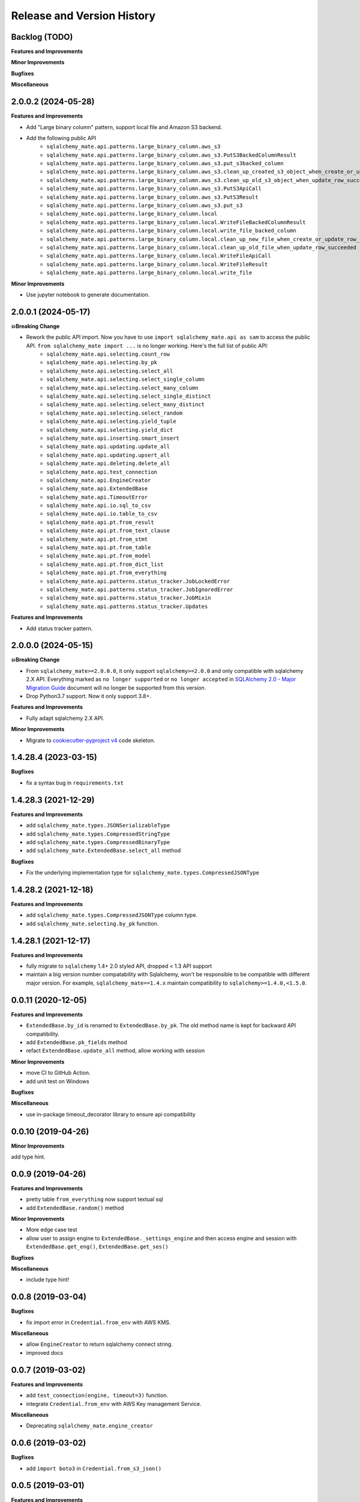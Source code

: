 .. _release_history:

Release and Version History
==============================================================================


Backlog (TODO)
------------------------------------------------------------------------------
**Features and Improvements**

**Minor Improvements**

**Bugfixes**

**Miscellaneous**


2.0.0.2 (2024-05-28)
------------------------------------------------------------------------------
**Features and Improvements**

- Add "Large binary column" pattern, support local file and Amazon S3 backend.
- Add the following public API
    - ``sqlalchemy_mate.api.patterns.large_binary_column.aws_s3``
    - ``sqlalchemy_mate.api.patterns.large_binary_column.aws_s3.PutS3BackedColumnResult``
    - ``sqlalchemy_mate.api.patterns.large_binary_column.aws_s3.put_s3backed_column``
    - ``sqlalchemy_mate.api.patterns.large_binary_column.aws_s3.clean_up_created_s3_object_when_create_or_update_row_failed``
    - ``sqlalchemy_mate.api.patterns.large_binary_column.aws_s3.clean_up_old_s3_object_when_update_row_succeeded``
    - ``sqlalchemy_mate.api.patterns.large_binary_column.aws_s3.PutS3ApiCall``
    - ``sqlalchemy_mate.api.patterns.large_binary_column.aws_s3.PutS3Result``
    - ``sqlalchemy_mate.api.patterns.large_binary_column.aws_s3.put_s3``
    - ``sqlalchemy_mate.api.patterns.large_binary_column.local``
    - ``sqlalchemy_mate.api.patterns.large_binary_column.local.WriteFileBackedColumnResult``
    - ``sqlalchemy_mate.api.patterns.large_binary_column.local.write_file_backed_column``
    - ``sqlalchemy_mate.api.patterns.large_binary_column.local.clean_up_new_file_when_create_or_update_row_failed``
    - ``sqlalchemy_mate.api.patterns.large_binary_column.local.clean_up_old_file_when_update_row_succeeded``
    - ``sqlalchemy_mate.api.patterns.large_binary_column.local.WriteFileApiCall``
    - ``sqlalchemy_mate.api.patterns.large_binary_column.local.WriteFileResult``
    - ``sqlalchemy_mate.api.patterns.large_binary_column.local.write_file``

**Minor Improvements**

- Use jupyter notebook to generate documentation.


2.0.0.1 (2024-05-17)
------------------------------------------------------------------------------
**💥Breaking Change**

- Rework the public API import. Now you have to use ``import sqlalchemy_mate.api as sam`` to access the public API. ``from sqlalchemy_mate import ...`` is no longer working. Here's the full list of public API:
    - ``sqlalchemy_mate.api.selecting.count_row``
    - ``sqlalchemy_mate.api.selecting.by_pk``
    - ``sqlalchemy_mate.api.selecting.select_all``
    - ``sqlalchemy_mate.api.selecting.select_single_column``
    - ``sqlalchemy_mate.api.selecting.select_many_column``
    - ``sqlalchemy_mate.api.selecting.select_single_distinct``
    - ``sqlalchemy_mate.api.selecting.select_many_distinct``
    - ``sqlalchemy_mate.api.selecting.select_random``
    - ``sqlalchemy_mate.api.selecting.yield_tuple``
    - ``sqlalchemy_mate.api.selecting.yield_dict``
    - ``sqlalchemy_mate.api.inserting.smart_insert``
    - ``sqlalchemy_mate.api.updating.update_all``
    - ``sqlalchemy_mate.api.updating.upsert_all``
    - ``sqlalchemy_mate.api.deleting.delete_all``
    - ``sqlalchemy_mate.api.test_connection``
    - ``sqlalchemy_mate.api.EngineCreator``
    - ``sqlalchemy_mate.api.ExtendedBase``
    - ``sqlalchemy_mate.api.TimeoutError``
    - ``sqlalchemy_mate.api.io.sql_to_csv``
    - ``sqlalchemy_mate.api.io.table_to_csv``
    - ``sqlalchemy_mate.api.pt.from_result``
    - ``sqlalchemy_mate.api.pt.from_text_clause``
    - ``sqlalchemy_mate.api.pt.from_stmt``
    - ``sqlalchemy_mate.api.pt.from_table``
    - ``sqlalchemy_mate.api.pt.from_model``
    - ``sqlalchemy_mate.api.pt.from_dict_list``
    - ``sqlalchemy_mate.api.pt.from_everything``
    - ``sqlalchemy_mate.api.patterns.status_tracker.JobLockedError``
    - ``sqlalchemy_mate.api.patterns.status_tracker.JobIgnoredError``
    - ``sqlalchemy_mate.api.patterns.status_tracker.JobMixin``
    - ``sqlalchemy_mate.api.patterns.status_tracker.Updates``

**Features and Improvements**

- Add status tracker pattern.


2.0.0.0 (2024-05-15)
------------------------------------------------------------------------------
**💥Breaking Change**

- From ``sqlalchemy_mate>=2.0.0.0``, it only support ``sqlalchemy>=2.0.0`` and only compatible with sqlalchemy 2.X API. Everything marked as ``no longer supported`` or ``no longer accepted`` in `SQLAlchemy 2.0 - Major Migration Guide <https://docs.sqlalchemy.org/en/20/changelog/migration_20.html#migration-core-connection-transaction>`_ document will no longer be supported from this version.
- Drop Python3.7 support. Now it only support 3.8+.

**Features and Improvements**

- Fully adapt sqlalchemy 2.X API.

**Minor Improvements**

- Migrate to `cookiecutter-pyproject v4 <https://github.com/MacHu-GWU/cookiecutter-pyproject/releases/tag/v4>`_ code skeleton.


1.4.28.4 (2023-03-15)
------------------------------------------------------------------------------
**Bugfixes**

- fix a syntax bug in ``requirements.txt``


1.4.28.3 (2021-12-29)
------------------------------------------------------------------------------
**Features and Improvements**

- add ``sqlalchemy_mate.types.JSONSerializableType``
- add ``sqlalchemy_mate.types.CompressedStringType``
- add ``sqlalchemy_mate.types.CompressedBinaryType``
- add ``sqlalchemy_mate.ExtendedBase.select_all`` method

**Bugfixes**

- Fix the underlying implementation type for ``sqlalchemy_mate.types.CompressedJSONType``


1.4.28.2 (2021-12-18)
------------------------------------------------------------------------------
**Features and Improvements**

- add ``sqlalchemy_mate.types.CompressedJSONType`` column type.
- add ``sqlalchemy_mate.selecting.by_pk`` function.


1.4.28.1 (2021-12-17)
------------------------------------------------------------------------------
**Features and Improvements**

- fully migrate to ``sqlalchemy`` 1.4+ 2.0 styled API, dropped < 1.3 API support
- maintain a big version number compatability with Sqlalchemy, won't be responsible to be compatible with different major version. For example, ``sqlalchemy_mate==1.4.x`` maintain compatibility to ``sqlalchemy>=1.4.0,<1.5.0``.


0.0.11 (2020-12-05)
------------------------------------------------------------------------------
**Features and Improvements**

- ``ExtendedBase.by_id`` is renamed to ``ExtendedBase.by_pk``. The old method name is kept for backward API compatibility.
- add ``ExtendedBase.pk_fields`` method
- refact ``ExtendedBase.update_all`` method, allow working with session

**Minor Improvements**

- move CI to GitHub Action.
- add unit test on Windows

**Bugfixes**

**Miscellaneous**

- use in-package timeout_decorator library to ensure api compatibility


0.0.10 (2019-04-26)
------------------------------------------------------------------------------
**Minor Improvements**

add type hint.


0.0.9 (2019-04-26)
------------------------------------------------------------------------------
**Features and Improvements**

- pretty table ``from_everything`` now support textual sql
- add ``ExtendedBase.random()`` method

**Minor Improvements**

- More edge case test
- allow user to assign engine to ``ExtendedBase._settings_engine`` and then access engine and session with ``ExtendedBase.get_eng()``, ``ExtendedBase.get_ses()``

**Bugfixes**

**Miscellaneous**

- include type hint!


0.0.8 (2019-03-04)
------------------------------------------------------------------------------
**Bugfixes**

- fix import error in ``Credential.from_env`` with AWS KMS.

**Miscellaneous**

- allow ``EngineCreator`` to return sqlalchemy connect string.
- improved docs


0.0.7 (2019-03-02)
------------------------------------------------------------------------------
**Features and Improvements**

- add ``test_connection(engine, timeout=3)`` function.
- integrate ``Credential.from_env`` with AWS Key management Service.

**Miscellaneous**

- Deprecating ``sqlalchemy_mate.engine_creator``


0.0.6 (2019-03-02)
------------------------------------------------------------------------------
**Bugfixes**

- add ``import boto3`` in ``Credential.from_s3_json()``


0.0.5 (2019-03-01)
------------------------------------------------------------------------------
**Features and Improvements**

- ``ExtendedBase.keys()`` now is a class method.
- ``ExtendedBase.glance()`` can print major attributes and values.
- **A New DB Credential reader** ``from sqlalchemy_mate import Credential, EngineCreator``

**Minor Improvements**

- change ``FromClause.count()`` -> ``func.count()``, since previous one will be deprecated soon in sqlalchemy.


0.0.4 (2018-08-11)
------------------------------------------------------------------------------
**Features and Improvements**

- add ``ExtendedBase.pk_names``, ``ExtendedBase.id_field_name``, ``ExtendedBase.by_id``, ``ExtendedBase.by_sql``, ``ExtendedBase.update_all``, ``ExtendedBase.upsert_all``.

**Minor Improvements**

- use ``pygitrepo==0.0.21``

**Miscellaneous**

- Now ``ExtendedBase.smart_insert`` method returns number of insertion operation. So you can see the difference now.


0.0.3 (2018-07-22)
------------------------------------------------------------------------------
**Features and Improvements**

- add a ``ExtendedBase`` class to give orm Declaritive Base more useful method.
- add a new method performs ``smart_insert`` in orm. It is 10 times faster in average than one by one insert. Can do bulk insert even there is a ``IntegrityError``.
- add a new ``engine_creator`` module to quickly create engines.

**Minor Improvements**

- now ``.crud.select, .crud.insert, .crud.update`` are renamed to ``.crud.selecting, .crud.inserting, .crud.updateing``.
- greately improved the doc strings.

**Bugfixes**

- fix a bug that returns different column name in export query result to ``PrettyTable``.

**Miscellaneous**

- improve testing coverage from 60% to 100%.
- add unittest for import.
- add documentation site.


0.0.2 (2018-07-03)
------------------------------------------------------------------------------
**Features and Improvements**

- add more function can create PrettyTable from orm query, orm object, sql statement, table.

**Minor Improvements**

**Bugfixes**

- fix a bug that sometimes prettytable using bytes str for column name, now it ensures unicode str.

**Miscellaneous**


0.0.1 (2017-06-15)
------------------------------------------------------------------------------
- First release
- Add ``insert``, ``select``, ``update``, ``io``, ``pt`` module.
